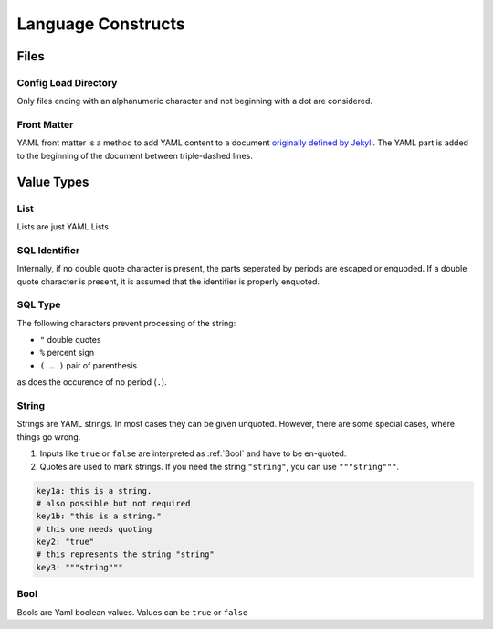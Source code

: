 Language Constructs
===================

Files
+++++

.. _confd:

Config Load Directory
---------------------

Only files ending with an alphanumeric character and not beginning with a dot
are considered.

.. _Frontmatter:

Front Matter
------------

YAML front matter is a method to add YAML content to a document `originally defined by Jekyll <http://jekyllrb.com/docs/frontmatter/>`_. The YAML part is 
added to the beginning of the document between triple-dashed lines.

.. code-block:: html
 :caption: General structure of a document with YAML front matter
 
 ---
 <YAML>
 ---
 <CONTENT>

Value Types
+++++++++++

.. _List:

List
----

Lists are just YAML Lists

.. code-block:: yaml
 :caption: Different ways for providing lists

 # recommended
 list1:
  - this
  - is a
  - list
 dlist1:
  -
   a: list with
   b: sub structure
  # this variant saves a line
  - a: x
    b: y
    
 # mostly discured for YamSql
 list2: [this, is a, list]
 dlist2: [{a: list with, b: sub structure}, {a: x, b: y}]

.. _SqlName:

SQL Identifier
--------------

Internally, if no double quote character is present, the parts seperated by periods are escaped or enquoded. If a double quote character is present, it is
assumed that the identifier is properly enquoted.

.. _SqlType:

SQL Type
--------

The following characters prevent processing of the string:

- ``"`` double quotes
- ``%`` percent sign
- ``( … )`` pair of parenthesis

as does the occurence of no period (``.``).

.. code-block:: plpgsql
 :caption: Examples of the proccessing algorithm

 varchar     -> varchar
 a.b         -> "a"."b"
 "a".b       -> "a".b
 "a.b"       -> "a.b"
 a.b(10)     -> a.b(10)
 a.b%ROWTYPE -> a.b%ROWTYPE

.. _String:

String
------

Strings are YAML strings. In most cases they can be given unquoted. However, there are some special cases, where things go wrong.

1. Inputs like ``true`` or ``false`` are interpreted as :ref:`Bool` and have to be en-quoted.
2. Quotes are used to mark strings. If you need the string ``"string"``, you can use ``"""string"""``. 

.. code-block:: yaml

 key1a: this is a string.
 # also possible but not required
 key1b: "this is a string."
 # this one needs quoting
 key2: "true"
 # this represents the string "string"
 key3: """string"""

.. _Bool:

Bool
----

Bools are Yaml boolean values. Values can be ``true`` or ``false`` 

